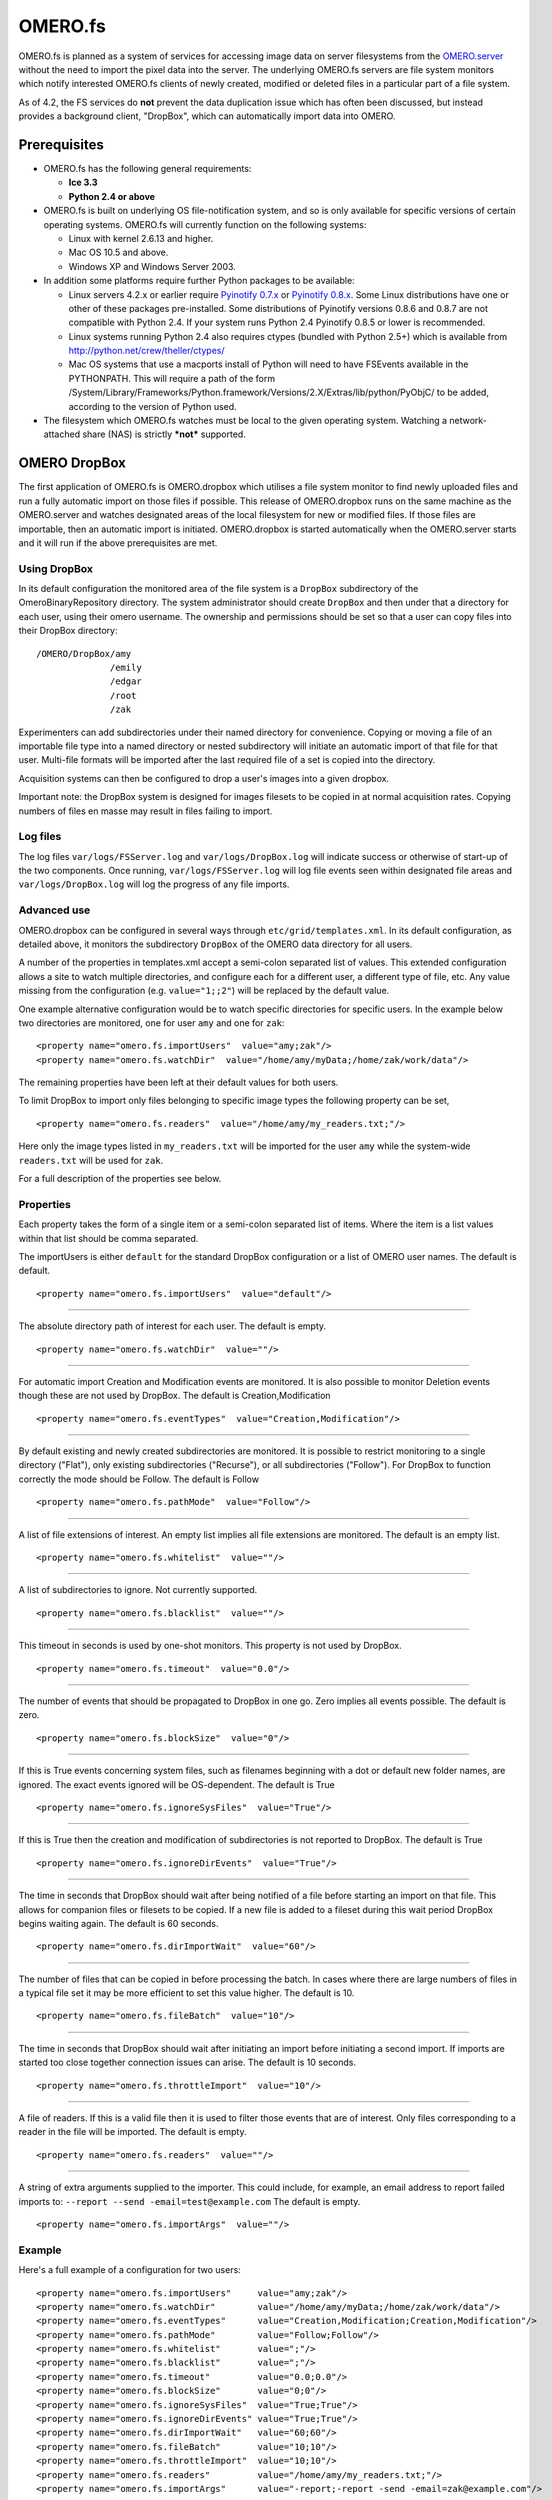 .. _rst_fs:

OMERO.fs
========

OMERO.fs is planned as a system of services for accessing image data on
server filesystems from the `OMERO.server <server>`_ without the need to
import the pixel data into the server. The underlying OMERO.fs servers
are file system monitors which notify interested OMERO.fs clients of
newly created, modified or deleted files in a particular part of a file
system.

As of 4.2, the FS services do **not** prevent the data duplication issue
which has often been discussed, but instead provides a background
client, "DropBox", which can automatically import data into OMERO.

Prerequisites
-------------

-  OMERO.fs has the following general requirements:

   -  **Ice 3.3**
   -  **Python 2.4 or above**

-  OMERO.fs is built on underlying OS file-notification system, and so
   is only available for specific versions of certain operating systems.
   OMERO.fs will currently function on the following systems:

   -  Linux with kernel 2.6.13 and higher.
   -  Mac OS 10.5 and above.
   -  Windows XP and Windows Server 2003.

-  In addition some platforms require further Python packages to be
   available:

   -  Linux servers 4.2.x or earlier require `Pyinotify
      0.7.x <http://pyinotify.sourceforge.net/>`_ or `Pyinotify
      0.8.x <http://trac.dbzteam.org/pyinotify/>`_. Some Linux
      distributions have one or other of these packages pre-installed.
      Some distributions of Pyinotify versions 0.8.6 and 0.8.7 are not
      compatible with Python 2.4. If your system runs Python 2.4
      Pyinotify 0.8.5 or lower is recommended.
   -  Linux systems running Python 2.4 also requires ctypes (bundled
      with Python 2.5+) which is available from
      `http://python.net/crew/theller/ctypes/ <http://python.net/crew/theller/ctypes/>`_
   -  Mac OS systems that use a macports install of Python will need to
      have FSEvents available in the PYTHONPATH. This will require a
      path of the form
      /System/Library/Frameworks/Python.framework/Versions/2.X/Extras/lib/python/PyObjC/
      to be added, according to the version of Python used.

-  The filesystem which OMERO.fs watches must be local to the given
   operating system. Watching a network-attached share (NAS) is strictly
   ***not*** supported.

OMERO DropBox
-------------

The first application of OMERO.fs is OMERO.dropbox which utilises a file
system monitor to find newly uploaded files and run a fully automatic
import on those files if possible. This release of OMERO.dropbox runs on
the same machine as the OMERO.server and watches designated areas of the
local filesystem for new or modified files. If those files are
importable, then an automatic import is initiated. OMERO.dropbox is
started automatically when the OMERO.server starts and it will run if
the above prerequisites are met.

Using DropBox
~~~~~~~~~~~~~

In its default configuration the monitored area of the file system is a
``DropBox`` subdirectory of the OmeroBinaryRepository directory. The
system administrator should create ``DropBox`` and then under that a
directory for each user, using their omero username. The ownership and
permissions should be set so that a user can copy files into their
DropBox directory:

::

    /OMERO/DropBox/amy
                  /emily
                  /edgar
                  /root
                  /zak

Experimenters can add subdirectories under their named directory for
convenience. Copying or moving a file of an importable file type into a
named directory or nested subdirectory will initiate an automatic import
of that file for that user. Multi-file formats will be imported after
the last required file of a set is copied into the directory.

Acquisition systems can then be configured to drop a user's images into
a given dropbox.

Important note: the DropBox system is designed for images filesets to be
copied in at normal acquisition rates. Copying numbers of files en masse
may result in files failing to import.

Log files
~~~~~~~~~

The log files ``var/logs/FSServer.log`` and ``var/logs/DropBox.log``
will indicate success or otherwise of start-up of the two components.
Once running, ``var/logs/FSServer.log`` will log file events seen within
designated file areas and ``var/logs/DropBox.log`` will log the progress
of any file imports.

Advanced use
~~~~~~~~~~~~

OMERO.dropbox can be configured in several ways through
``etc/grid/templates.xml``. In its default configuration, as detailed
above, it monitors the subdirectory ``DropBox`` of the OMERO data
directory for all users.

A number of the properties in templates.xml accept a semi-colon
separated list of values. This extended configuration allows a site to
watch multiple directories, and configure each for a different user, a
different type of file, etc. Any value missing from the configuration
(e.g. ``value="1;;2"``) will be replaced by the default value.

One example alternative configuration would be to watch specific
directories for specific users. In the example below two directories are
monitored, one for user ``amy`` and one for ``zak``:

::

        <property name="omero.fs.importUsers"  value="amy;zak"/>
        <property name="omero.fs.watchDir"  value="/home/amy/myData;/home/zak/work/data"/>

The remaining properties have been left at their default values for both
users.

To limit DropBox to import only files belonging to specific image types
the following property can be set,

::

        <property name="omero.fs.readers"  value="/home/amy/my_readers.txt;"/>

Here only the image types listed in ``my_readers.txt`` will be imported
for the user ``amy`` while the system-wide ``readers.txt`` will be used
for ``zak``.

For a full description of the properties see below.

Properties
~~~~~~~~~~

Each property takes the form of a single item or a semi-colon separated
list of items. Where the item is a list values within that list should
be comma separated.

The importUsers is either ``default`` for the standard DropBox
configuration or a list of OMERO user names. The default is default.

::

        <property name="omero.fs.importUsers"  value="default"/>

--------------

The absolute directory path of interest for each user. The default is
empty.

::

        <property name="omero.fs.watchDir"  value=""/>

--------------

For automatic import Creation and Modification events are monitored. It
is also possible to monitor Deletion events though these are not used by
DropBox. The default is Creation,Modification

::

        <property name="omero.fs.eventTypes"  value="Creation,Modification"/>

--------------

By default existing and newly created subdirectories are monitored. It
is possible to restrict monitoring to a single directory ("Flat"), only
existing subdirectories ("Recurse"), or all subdirectories ("Follow").
For DropBox to function correctly the mode should be Follow. The default
is Follow

::

        <property name="omero.fs.pathMode"  value="Follow"/>

--------------

A list of file extensions of interest. An empty list implies all file
extensions are monitored. The default is an empty list.

::

        <property name="omero.fs.whitelist"  value=""/>

--------------

A list of subdirectories to ignore. Not currently supported.

::

        <property name="omero.fs.blacklist"  value=""/>

--------------

This timeout in seconds is used by one-shot monitors. This property is
not used by DropBox.

::

        <property name="omero.fs.timeout"  value="0.0"/>

--------------

The number of events that should be propagated to DropBox in one go.
Zero implies all events possible. The default is zero.

::

        <property name="omero.fs.blockSize"  value="0"/>

--------------

If this is True events concerning system files, such as filenames
beginning with a dot or default new folder names, are ignored. The exact
events ignored will be OS-dependent. The default is True

::

        <property name="omero.fs.ignoreSysFiles"  value="True"/>

--------------

If this is True then the creation and modification of subdirectories is
not reported to DropBox. The default is True

::

        <property name="omero.fs.ignoreDirEvents"  value="True"/>

--------------

The time in seconds that DropBox should wait after being notified of a
file before starting an import on that file. This allows for companion
files or filesets to be copied. If a new file is added to a fileset
during this wait period DropBox begins waiting again. The default is 60
seconds.

::

        <property name="omero.fs.dirImportWait"  value="60"/>

--------------

The number of files that can be copied in before processing the batch.
In cases where there are large numbers of files in a typical file set it
may be more efficient to set this value higher. The default is 10.

::

        <property name="omero.fs.fileBatch"  value="10"/>

--------------

The time in seconds that DropBox should wait after initiating an import
before initiating a second import. If imports are started too close
together connection issues can arise. The default is 10 seconds.

::

        <property name="omero.fs.throttleImport"  value="10"/>

--------------

A file of readers. If this is a valid file then it is used to filter
those events that are of interest. Only files corresponding to a reader
in the file will be imported. The default is empty.

::

        <property name="omero.fs.readers"  value=""/>

--------------

A string of extra arguments supplied to the importer. This could
include, for example, an email address to report failed imports to:
``--report --send -email=test@example.com`` The default is empty.

::

        <property name="omero.fs.importArgs"  value=""/>

Example
~~~~~~~

Here's a full example of a configuration for two users:

::

        <property name="omero.fs.importUsers"     value="amy;zak"/>
        <property name="omero.fs.watchDir"        value="/home/amy/myData;/home/zak/work/data"/>
        <property name="omero.fs.eventTypes"      value="Creation,Modification;Creation,Modification"/>
        <property name="omero.fs.pathMode"        value="Follow;Follow"/>
        <property name="omero.fs.whitelist"       value=";"/>
        <property name="omero.fs.blacklist"       value=";"/>
        <property name="omero.fs.timeout"         value="0.0;0.0"/>
        <property name="omero.fs.blockSize"       value="0;0"/>
        <property name="omero.fs.ignoreSysFiles"  value="True;True"/>
        <property name="omero.fs.ignoreDirEvents" value="True;True"/>
        <property name="omero.fs.dirImportWait"   value="60;60"/>
        <property name="omero.fs.fileBatch"       value="10;10"/>
        <property name="omero.fs.throttleImport"  value="10;10"/>
        <property name="omero.fs.readers"         value="/home/amy/my_readers.txt;"/>
        <property name="omero.fs.importArgs"      value="-report;-report -send -email=zak@example.com"/>